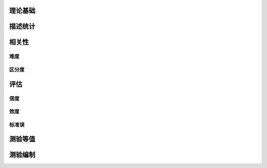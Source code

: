 


理论基础
=================


描述统计
=================



相关性
=================


难度
-----------


区分度
-----------


评估
=================

信度
-----------

效度
-----------


标准误
-----------


测验等值
=================



测验编制
=================



